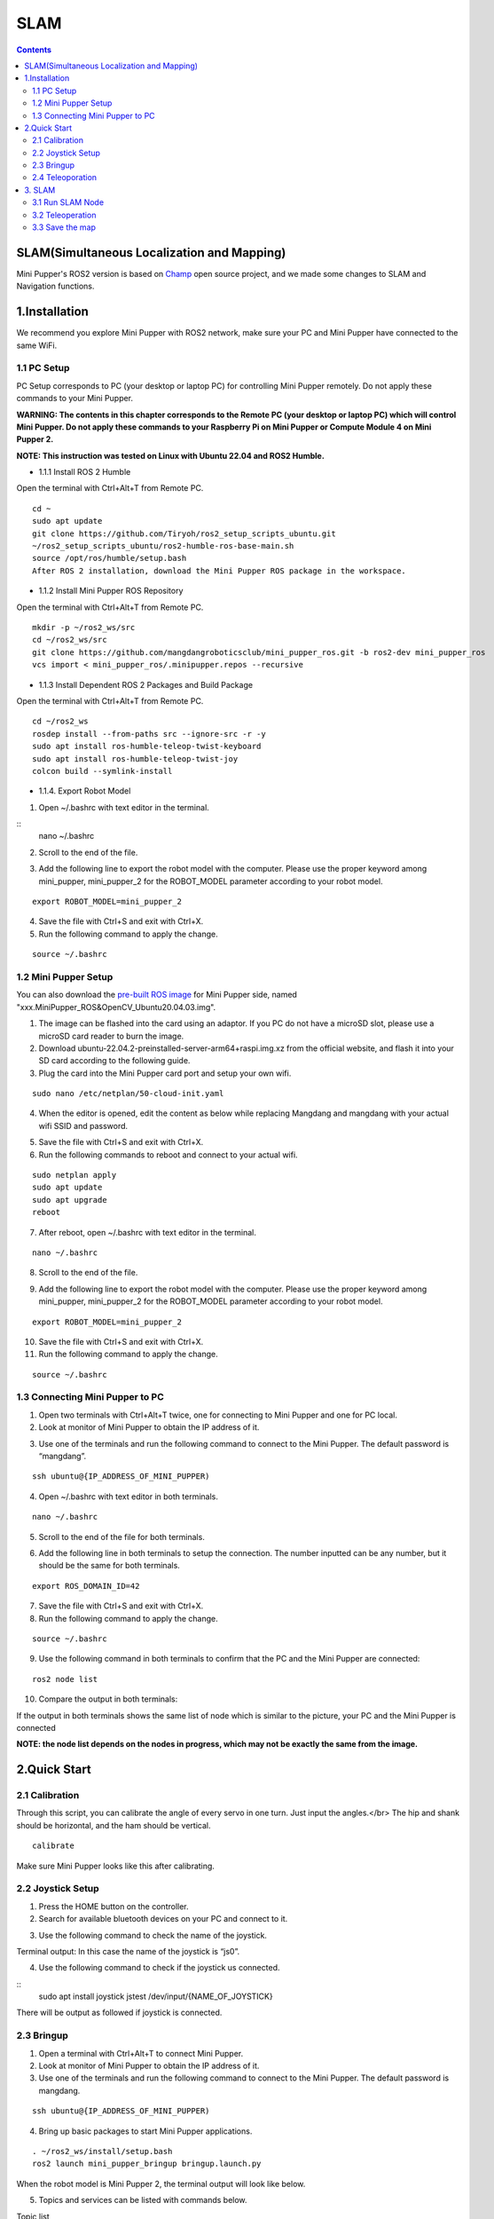 =================
SLAM
=================

.. contents::
  :depth: 2

SLAM(Simultaneous Localization and Mapping)
-----------------

.. raw:: html

    <div style="position: relative; height: 0; overflow: hidden; max-width: 100%; height: auto;">
        <iframe width="560" height="315" src="https://www.youtube.com/embed/4gblGfd12IY?mute=1" frameborder="0" allow="accelerometer; autoplay; encrypted-media; gyroscope; picture-in-picture" allowfullscreen></iframe>
    </div>

Mini Pupper's ROS2 version is based on `Champ <https://github.com/chvmp/champ>`_  open source project, and we made some changes to SLAM and Navigation functions.

1.Installation
------------

We recommend you explore Mini Pupper with ROS2 network, make sure your PC and Mini Pupper have connected to the same WiFi.

1.1 PC Setup
^^^^^^
PC Setup corresponds to PC (your desktop or laptop PC) for controlling Mini Pupper remotely. Do not apply these commands to your Mini Pupper.

**WARNING: The contents in this chapter corresponds to the Remote PC (your desktop or laptop PC) which will control Mini Pupper. Do not apply these commands to your Raspberry Pi on Mini Pupper or Compute Module 4 on Mini Pupper 2.**

**NOTE: This instruction was tested on Linux with Ubuntu 22.04 and ROS2 Humble.**

* 1.1.1 Install ROS 2 Humble

Open the terminal with Ctrl+Alt+T from Remote PC. 

::

	cd ~
	sudo apt update
	git clone https://github.com/Tiryoh/ros2_setup_scripts_ubuntu.git
	~/ros2_setup_scripts_ubuntu/ros2-humble-ros-base-main.sh
	source /opt/ros/humble/setup.bash
	After ROS 2 installation, download the Mini Pupper ROS package in the workspace.

* 1.1.2 Install Mini Pupper ROS Repository

Open the terminal with Ctrl+Alt+T from Remote PC.

::

	mkdir -p ~/ros2_ws/src
	cd ~/ros2_ws/src
	git clone https://github.com/mangdangroboticsclub/mini_pupper_ros.git -b ros2-dev mini_pupper_ros
	vcs import < mini_pupper_ros/.minipupper.repos --recursive


* 1.1.3 Install Dependent ROS 2 Packages and Build Package

Open the terminal with Ctrl+Alt+T from Remote PC.

::

	cd ~/ros2_ws
	rosdep install --from-paths src --ignore-src -r -y
	sudo apt install ros-humble-teleop-twist-keyboard
	sudo apt install ros-humble-teleop-twist-joy
	colcon build --symlink-install


* 1.1.4. Export Robot Model

1. Open ~/.bashrc with text editor in the terminal.

::
	nano ~/.bashrc

2. Scroll to the end of the file.

.. image:: ../_static/bashrc.jpg
    :align: center   

3. Add the following line to export the robot model with the computer. Please use the proper keyword among mini_pupper, mini_pupper_2 for the ROBOT_MODEL parameter according to your robot model.

::

 	export ROBOT_MODEL=mini_pupper_2

4. Save the file with Ctrl+S and exit with Ctrl+X.
5. Run the following command to apply the change.

::

	source ~/.bashrc


1.2 Mini Pupper Setup
^^^^^^

You can also download the `pre-built ROS image <https://drive.google.com/drive/folders/12FDFbZzO61Euh8pJI9oCxN-eLVm5zjyi>`_ for Mini Pupper side, named "xxx.MiniPupper_ROS&OpenCV_Ubuntu20.04.03.img".

1.	The image can be flashed into the card using an adaptor. If you PC do not have a microSD slot, please use a microSD card reader to burn the image.
2.	Download ubuntu-22.04.2-preinstalled-server-arm64+raspi.img.xz from the official website, and flash it into your SD card according to the following guide.
3.	Plug the card into the Mini Pupper card port and setup your own wifi.

::

	sudo nano /etc/netplan/50-cloud-init.yaml

4.	When the editor is opened, edit the content as below while replacing Mangdang and mangdang with your actual wifi SSID and password.

.. image:: ../_static/netplan yaml.jpg
    :align: center   

5.	Save the file with Ctrl+S and exit with Ctrl+X.
6.	Run the following commands to reboot and connect to your actual wifi.

::

	sudo netplan apply
	sudo apt update
	sudo apt upgrade
	reboot

7. After reboot, open ~/.bashrc with text editor in the terminal.

::

	nano ~/.bashrc

8. Scroll to the end of the file.

.. image:: ../_static/bashrc.jpg
    :align: center   

9. Add the following line to export the robot model with the computer. Please use the proper keyword among mini_pupper, mini_pupper_2 for the ROBOT_MODEL parameter according to your robot model.

::

	export ROBOT_MODEL=mini_pupper_2

10. Save the file with Ctrl+S and exit with Ctrl+X.
11. Run the following command to apply the change.

::

	source ~/.bashrc

1.3 Connecting Mini Pupper to PC
^^^^^^

1. Open two terminals with Ctrl+Alt+T twice, one for connecting to Mini Pupper and one for PC local.
2. Look at monitor of Mini Pupper to obtain the IP address of it.

.. image:: ../_static/IPaddress.jpg
    :align: center   

3. Use one of the terminals and run the following command to connect to the Mini Pupper. The default password is “mangdang”.

::

	ssh ubuntu@{IP_ADDRESS_OF_MINI_PUPPER)

4. Open ~/.bashrc with text editor in both terminals.

::

	nano ~/.bashrc

5. Scroll to the end of the file for both terminals.

.. image:: ../_static/bashrc.jpg
    :align: center   

6. Add the following line in both terminals to setup the connection. The number inputted can be any number, but it should be the same for both terminals.

::

	 export ROS_DOMAIN_ID=42

7. Save the file with Ctrl+S and exit with Ctrl+X.
8. Run the following command to apply the change.

::

	source ~/.bashrc

9. Use the following command in both terminals to confirm that the PC and the Mini Pupper are connected:

::

	ros2 node list

10. Compare the output in both terminals:

.. image:: ../_static/node list.jpg
    :align: center   

If the output in both terminals shows the same list of node which is similar to the picture, your PC and the Mini Pupper is connected

**NOTE: the node list depends on the nodes in progress, which may not be exactly the same from the image.**
 
2.Quick Start
------------

2.1 Calibration
^^^^^^

Through this script, you can calibrate the angle of every servo in one turn. Just input the angles.</br>
The hip and shank should be horizontal, and the ham should be vertical.

::

	calibrate

Make sure Mini Pupper looks like this after calibrating.

.. image:: ../_static/109.jpg
    :align: center   

2.2 Joystick Setup
^^^^^^

1. Press the HOME button on the controller.
2. Search for available bluetooth devices on your PC and connect to it.

.. image:: ../_static/controller connection.jpg
    :align: center   

.. image:: ../_static/controller address.jpg
    :align: center   

3. Use the following command to check the name of the joystick.

Terminal output: In this case the name of the joystick is “js0”.

.. image:: ../_static/dev-input.jpg
    :align: center   

4. Use the following command to check if the joystick us connected.

::
	sudo apt install joystick
	jstest /dev/input/{NAME_OF_JOYSTICK}

There will be output as followed if joystick is connected.

.. image:: ../_static/jstest.jpg
    :align: center   

2.3 Bringup
^^^^^^

1. Open a terminal with Ctrl+Alt+T  to connect Mini Pupper.
2. Look at monitor of Mini Pupper to obtain the IP address of it.
3. Use one of the terminals and run the following command to connect to the Mini Pupper. The default password is mangdang.

::

	ssh ubuntu@{IP_ADDRESS_OF_MINI_PUPPER)

4. Bring up basic packages to start Mini Pupper applications. 

::

	. ~/ros2_ws/install/setup.bash
	ros2 launch mini_pupper_bringup bringup.launch.py

When the robot model is Mini Pupper 2, the terminal output will look like below.

.. image:: ../_static/Bringup1.jpg
    :align: center   

.. image:: ../_static/Bringup2.jpg
    :align: center   


5. Topics and services can be listed with commands below.

Topic list

::

	ros2 topic list

.. image:: ../_static/topic list.jpg
    :align: center   

Service list

::

	ros2 service list

.. image:: ../_static/service list.jpg
    :align: center   


2.4 Teleoporation
^^^^^^

**WARNING: Make sure to run the Bringup from the Mini Pupper before teleoperation. Teleoperate the robot, and be careful when testing the robot on the table as the robot might fall.**

* 2.4.1 Keyboard

1. Open a terminal with Ctrl+Alt+T on remote PC.
2. Run teleoperation node using the following command.

::

	. ~/ros2_ws/install/setup.bash
	ros2 run teleop_twist_keyboard teleop_twist_keyboard

Terminal output: 

.. image:: ../_static/keyboard teleop.jpg
    :align: center   

* 2.4.2 Joystick

1. Open a terminal with Ctrl+Alt+T on remote PC.
2. Run teleoperation node using the following command.

::

	. ~/ros2_ws/install/setup.bash
	ros2 launch teleop_twist_joy teleop-launch.py joy_dev:=/dev/input/{NAME_OF_JOYSTICK}

Terminal output:

.. image:: ../_static/joystick teleop node.jpg
    :align: center  

3. SLAM
------------

**NOTE: Please run the SLAM node on Remote PC.**
**Make sure to launch the Bringup from Mini Pupper before executing any operation.**

3.1 Run SLAM Node
^^^^^^

1.If Bringup is not launched on Mini Pupper, launch Bringup first.

•	Open a terminal with Ctrl+Alt+T  to connect Mini Pupper.
•	Look at monitor of Mini Pupper to obtain the IP address of it.

•	Use one of the terminals and run the following command to connect to the Mini Pupper. The default password is mangdang.

::

	ssh ubuntu@{IP_ADDRESS_OF_MINI_PUPPER)

•	Bring up basic packages to start Mini Pupper applications. 

::
	
	. ~/ros2_ws/install/setup.bash
	ros2 launch mini_pupper_bringup bringup.launch.py

2. Open a new terminal from Remote PC with Ctrl + Alt + T and launch the SLAM node. 

::
	
	. ~/ros2_ws/install/setup.bash
	ros2 launch mini_pupper_slam slam.launch.py

3.2 Teleoperation
^^^^^^

**NOTE: Once SLAM node is successfully up and running, we can use teleoperation to explore unknown area of the map. Vigorous change of the linear and angular speed might lower the smoothness of map generated.**
**WARNING: Make sure to run the Bringup from the Mini Pupper before teleoperation. Be careful when testing the robot on the table as the robot might fall during teleoperation.**

* 3.2.1 Keyboard

1. Open a terminal with Ctrl+Alt+T on remote PC.
2. Run teleoperation node using the following command.

::

	. ~/ros2_ws/install/setup.bash
	ros2 run teleop_twist_keyboard teleop_twist_keyboard

* 3.2.2 Joystick

1. Open a terminal with Ctrl+Alt+T on remote PC.
2. Run teleoperation node using the following command.

::

	. ~/ros2_ws/install/setup.bash
	ros2 launch teleop_twist_joy teleop-launch.py joy_dev:=/dev/input/{NAME_OF_JOYSTICK}

After teleoperation, a map with unknown area revealed will be shown as followed:

.. image:: ../_static/slam.jpg
    :align: center  

3.3 Save the map
^^^^^^

1. Open a terminal with Ctrl+Alt+T on remote PC.
2. Use the following command to launch the map_saver_cli node in the nav2_map_server package to create map files.
The map file is saved in the directory where the map_saver_cli node is launched at.

::

	. ~/ros2_ws/install/setup.bash
	ros2 run nav2_map_server map_saver_cli -f ~/map 

After running the above command, two files will be generated, namely map.pgm and map.yaml.

